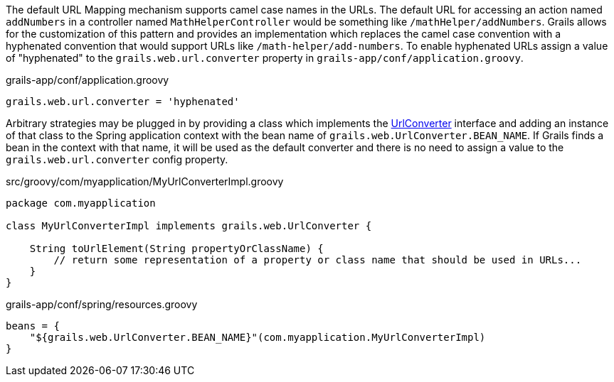 The default URL Mapping mechanism supports camel case names in the URLs.  The default URL for accessing an action named `addNumbers` in a controller named `MathHelperController` would be something like `/mathHelper/addNumbers`.  Grails allows for the customization of this pattern and provides an implementation which replaces the camel case convention with a hyphenated convention that would support URLs like `/math-helper/add-numbers`.  To enable hyphenated URLs assign a value of "hyphenated" to the `grails.web.url.converter` property in `grails-app/conf/application.groovy`.

[source,groovy]
.grails-app/conf/application.groovy
----
grails.web.url.converter = 'hyphenated'
----

Arbitrary strategies may be plugged in by providing a class which implements the http://docs.grails.org/latest/api/grails/web/UrlConverter.html[UrlConverter] interface and adding an instance of that class to the Spring application context with the bean name of `grails.web.UrlConverter.BEAN_NAME`.  If Grails finds a bean in the context with that name, it will be used as the default converter and there is no need to assign a value to the `grails.web.url.converter` config property.

[source,groovy]
.src/groovy/com/myapplication/MyUrlConverterImpl.groovy
----
package com.myapplication

class MyUrlConverterImpl implements grails.web.UrlConverter {

    String toUrlElement(String propertyOrClassName) {
        // return some representation of a property or class name that should be used in URLs...
    }
}
----

[source,groovy]
.grails-app/conf/spring/resources.groovy
----
beans = {
    "${grails.web.UrlConverter.BEAN_NAME}"(com.myapplication.MyUrlConverterImpl)
}
----
